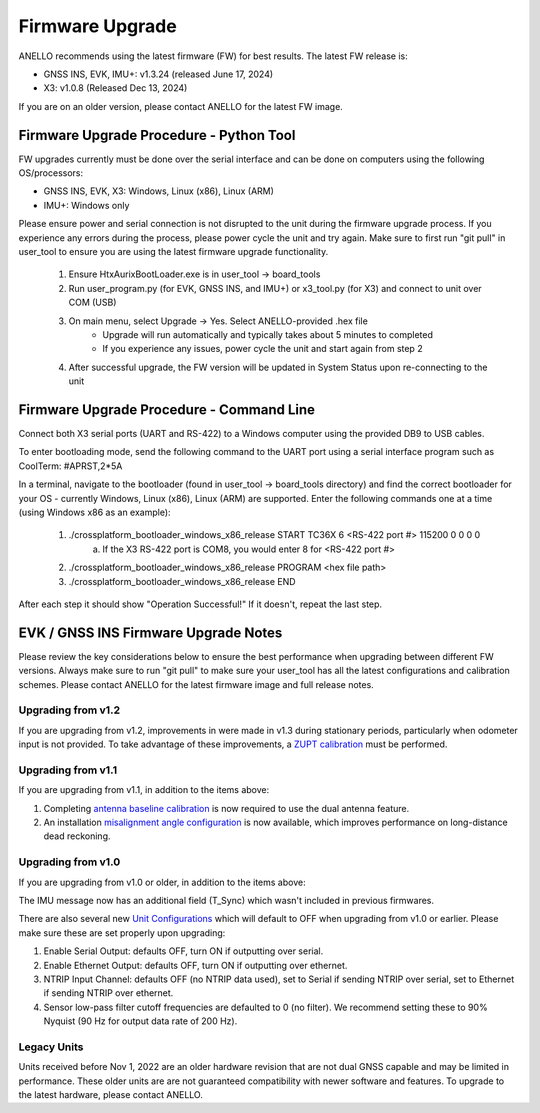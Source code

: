======================
Firmware Upgrade
======================

ANELLO recommends using the latest firmware (FW) for best results. The latest FW release is:

- GNSS INS, EVK, IMU+: v1.3.24 (released June 17, 2024)
- X3: v1.0.8 (Released Dec 13, 2024)

If you are on an older version, please contact ANELLO for the latest FW image.

Firmware Upgrade Procedure - Python Tool
------------------------------------------
FW upgrades currently must be done over the serial interface and can be done on computers using the following OS/processors:

- GNSS INS, EVK, X3: Windows, Linux (x86), Linux (ARM)
- IMU+: Windows only

Please ensure power and serial connection is not disrupted to the unit during the firmware upgrade process. 
If you experience any errors during the process, please power cycle the unit and try again.
Make sure to first run "git pull" in user_tool to ensure you are using the latest firmware upgrade functionality.

    1. Ensure HtxAurixBootLoader.exe is in user_tool -> board_tools

    2. Run user_program.py (for EVK, GNSS INS, and IMU+) or x3_tool.py (for X3) and connect to unit over COM (USB)
        
    3. On main menu, select Upgrade -> Yes. Select ANELLO-provided .hex file
        - Upgrade will run automatically and typically takes about 5 minutes to completed
        - If you experience any issues, power cycle the unit and start again from step 2

    4. After successful upgrade, the FW version will be updated in System Status upon re-connecting to the unit

Firmware Upgrade Procedure - Command Line
------------------------------------------
Connect both X3 serial ports (UART and RS-422) to a Windows computer using the provided DB9 to USB cables.

To enter bootloading mode, send the following command to the UART port using a serial interface program such as CoolTerm:
#APRST,2*5A

In a terminal, navigate to the bootloader (found in user_tool -> board_tools directory) and find the correct bootloader for your OS - 
currently Windows, Linux (x86), Linux (ARM) are supported. Enter the following commands one at a time (using Windows x86 as an example):

    1. ./crossplatform_bootloader_windows_x86_release START TC36X 6 <RS-422 port #> 115200 0 0 0 0
        a. If the X3 RS-422 port is COM8, you would enter 8 for <RS-422 port #>
    2. ./crossplatform_bootloader_windows_x86_release PROGRAM <hex file path>
    3. ./crossplatform_bootloader_windows_x86_release END

After each step it should show "Operation Successful!" If it doesn't, repeat the last step.

EVK / GNSS INS Firmware Upgrade Notes
---------------------------------------
Please review the key considerations below to ensure the best performance when upgrading between different FW versions. 
Always make sure to run "git pull" to make sure your user_tool has all the latest configurations and calibration schemes.
Please contact ANELLO for the latest firmware image and full release notes.

Upgrading from v1.2
~~~~~~~~~~~~~~~~~~~~~~~
If you are upgrading from v1.2, improvements in were made in v1.3 during stationary periods, particularly when odometer input is not provided.
To take advantage of these improvements, a `ZUPT calibration <https://docs-a1.readthedocs.io/en/latest/vehicle_configuration.html#zupt-calibration>`_ must be performed.

Upgrading from v1.1
~~~~~~~~~~~~~~~~~~~~~~~
If you are upgrading from v1.1, in addition to the items above:

1. Completing `antenna baseline calibration <https://docs-a1.readthedocs.io/en/latest/vehicle_configuration.html#dual-antenna-baseline-calibration>`_ is now required to use the dual antenna feature.
2. An installation `misalignment angle configuration <https://docs-a1.readthedocs.io/en/latest/unit_configuration.html#anello-unit-installation-misalignment>`_ is now available, which improves performance on long-distance dead reckoning.

Upgrading from v1.0
~~~~~~~~~~~~~~~~~~~~~~~
If you are upgrading from v1.0 or older, in addition to the items above:

The IMU message now has an additional field (T_Sync) which wasn't included in previous firmwares.

There are also several new `Unit Configurations <https://docs-a1.readthedocs.io/en/latest/unit_configuration.html>`_ which will default to OFF when upgrading from v1.0 or earlier.
Please make sure these are set properly upon upgrading:

1. Enable Serial Output: defaults OFF, turn ON if outputting over serial.
2. Enable Ethernet Output: defaults OFF, turn ON if outputting over ethernet.
3. NTRIP Input Channel: defaults OFF (no NTRIP data used), set to Serial if sending NTRIP over serial, set to Ethernet if sending NTRIP over ethernet.
4. Sensor low-pass filter cutoff frequencies are defaulted to 0 (no filter). We recommend setting these to 90% Nyquist (90 Hz for output data rate of 200 Hz).

Legacy Units
~~~~~~~~~~~~~~~~~
Units received before Nov 1, 2022 are an older hardware revision that are not dual GNSS capable and may be limited in performance. 
These older units are are not guaranteed compatibility with newer software and features. 
To upgrade to the latest hardware, please contact ANELLO.